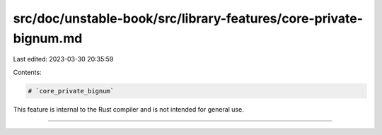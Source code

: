 src/doc/unstable-book/src/library-features/core-private-bignum.md
=================================================================

Last edited: 2023-03-30 20:35:59

Contents:

.. code-block:: md

    # `core_private_bignum`

This feature is internal to the Rust compiler and is not intended for general use.

------------------------


